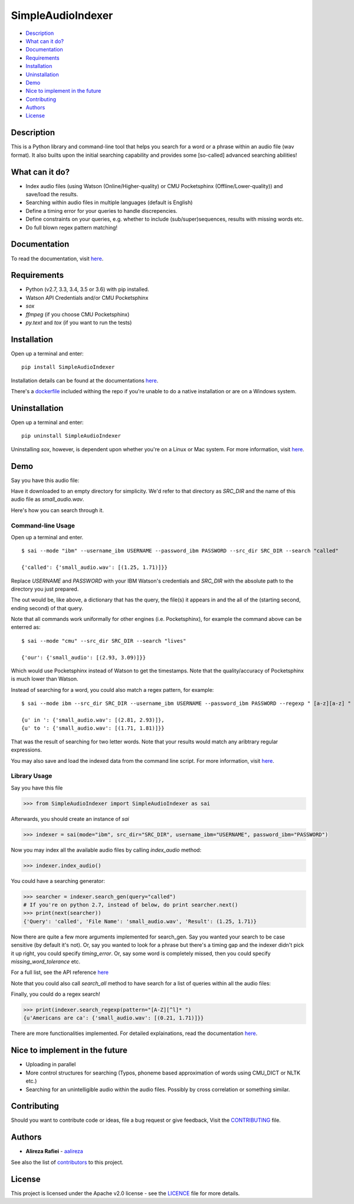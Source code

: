 SimpleAudioIndexer
==================

.. image:: http://rafiei.net/assets/sai/sai_logo.png
         :alt: Simple Audio Indexer: Index audio files and search for a word/phrase or match regex patterns 
         :align: center

|build| |license| |docs| |python| |wheel|


- `Description <#description>`__
- `What can it do? <#what-can-it-do>`__
- `Documentation <#documentation>`__
- `Requirements <#requirements>`__
- `Installation <#installation>`__
- `Uninstallation <#uninstallation>`__
- `Demo <#demo>`__
- `Nice to implement in the future <#nice-to-implement-in-the-future>`__
- `Contributing <#contributing>`__
- `Authors <#authors>`__
- `License <#license>`__


Description
------------

This is a Python library and command-line tool that helps you search for a word
or a phrase within an audio file (wav format). It also builts upon the initial
searching capability and provides some [so-called] advanced searching abilities!


What can it do?
---------------

+ Index audio files (using Watson (Online/Higher-quality) or CMU Pocketsphinx (Offline/Lower-quality)) and save/load the results.
+ Searching within audio files in multiple languages (default is English)
+ Define a timing error for your queries to handle discrepencies.
+ Define constraints on your queries, e.g. whether to include (sub/super)sequences,
  results with missing words etc.
+ Do full blown regex pattern matching!


Documentation
-------------

To read the documentation, visit `here <http://simpleaudioindexer.readthedocs.io/>`__.


Requirements
------------

+ Python (v2.7, 3.3, 3.4, 3.5 or 3.6) with pip installed.
+ Watson API Credentials and/or CMU Pocketsphinx
+ `sox`
+ `ffmpeg` (if you choose CMU Pocketsphinx)
+ `py.text` and `tox` (if you want to run the tests)


Installation
--------------
Open up a terminal and enter:

::

  pip install SimpleAudioIndexer


Installation details can be found at the documentations `here <https://simpleaudioindexer.readthedocs.io/installation/>`__.

There's a `dockerfile <https://raw.githubusercontent.com/aalireza/SimpleAudioIndexer/master/Dockerfile>`_
included withing the repo if you're unable to do a native installation or are
on a Windows system.


Uninstallation
--------------

Open up a terminal and enter:

::

   pip uninstall SimpleAudioIndexer

Uninstalling `sox`, however, is dependent upon whether you're on a Linux or Mac
system. For more information, visit `here <https://simpleaudioindexer.readthedocs.io/installation/#uninstall>`__.


Demo
----

Say you have this audio file:

|small_audio|


Have it downloaded to an empty directory for simplicity. We'd refer to that
directory as `SRC_DIR` and the name of this audio file as `small_audio.wav`.

Here's how you can search through it.

Command-line Usage
++++++++++++++++++

Open up a terminal and enter.

::

   $ sai --mode "ibm" --username_ibm USERNAME --password_ibm PASSWORD --src_dir SRC_DIR --search "called"

   {'called': {'small_audio.wav': [(1.25, 1.71)]}}

Replace `USERNAME` and `PASSWORD` with your IBM Watson's credentials and `SRC_DIR`
with the absolute path to the directory you just prepared.

The out would be, like above, a dictionary that has the query, the file(s) it
appears in and the all of the (starting second, ending second) of that query.

Note that all commands work uniformally for other engines (i.e. Pocketsphinx),
for example the command above can be enterred as:

::

   $ sai --mode "cmu" --src_dir SRC_DIR --search "lives"

   {'our': {'small_audio': [(2.93, 3.09)]}}

Which would use Pocketsphinx instead of Watson to get the timestamps. Note that
the quality/accuracy of Pocketsphinx is much lower than Watson.

Instead of searching for a word, you could also match a regex pattern, for example:

::

   $ sai --mode ibm --src_dir SRC_DIR --username_ibm USERNAME --password_ibm PASSWORD --regexp " [a-z][a-z] "

   {u' in ': {'small_audio.wav': [(2.81, 2.93)]},
   {u' to ': {'small_audio.wav': [(1.71, 1.81)]}}

That was the result of searching for two letter words. Note that your results
would match any aribtrary regular expressions. 

You may also save and load the indexed data from the command line script. For
more information, visit `here <https://simpleaudioindexer.readthedocs.io/usage/#as-a-command-line-script>`__.


Library Usage
+++++++++++++

Say you have this file

.. code-block:: python

  >>> from SimpleAudioIndexer import SimpleAudioIndexer as sai

Afterwards, you should create an instance of `sai`

.. code-block:: python

  >>> indexer = sai(mode="ibm", src_dir="SRC_DIR", username_ibm="USERNAME", password_ibm="PASSWORD")

Now you may index all the available audio files by calling `index_audio` method:

.. code-block:: python

  >>> indexer.index_audio()

You could have a searching generator:

.. code-block:: python

  >>> searcher = indexer.search_gen(query="called")
  # If you're on python 2.7, instead of below, do print searcher.next()
  >>> print(next(searcher))
  {'Query': 'called', 'File Name': 'small_audio.wav', 'Result': (1.25, 1.71)}

Now there are quite a few more arguments implemented for search_gen. Say you
wanted your search to be case sensitive (by default it's not).
Or, say you wanted to look for a phrase but there's a timing gap and the indexer
didn't pick it up right, you could specify `timing_error`. Or, say some word is
completely missed, then you could specify `missing_word_tolerance` etc.

For a full list, see the API reference `here <./reference.html
#SimpleAudioIndexer.SimpleAudioIndexer.search_gen>`__


Note that you could also call `search_all` method to have search for a list of
queries within all the audio files:

Finally, you could do a regex search!

.. code-block:: python

   >>> print(indexer.search_regexp(pattern="[A-Z][^l]* ")
   {u'Americans are ca': {'small_audio.wav': [(0.21, 1.71)]}}

There are more functionalities implemented. For detailed explainations, read the
documentation `here <https://simpleaudioindexer.readthedocs.io/usage/#as-a-python-library>`__.


Nice to implement in the future
--------------------------------

- Uploading in parallel
- More control structures for searching (Typos, phoneme based approximation of
  words using CMU_DICT or NLTK etc.)
- Searching for an unintelligible audio within the audio files. Possibly by
  cross correlation or something similar.


Contributing
-------------

Should you want to contribute code or ideas, file a bug request or give
feedback, Visit the `CONTRIBUTING <https://github.com/aalireza/SimpleAudioIndexer/blob/master/CONTRIBUTING.rst>`_ file.

Authors
-------

+ **Alireza Rafiei** - `aalireza <https://github.com/aalireza>`_

See also the list of `contributors <https://github.com/aalireza/SimpleAudioIndexer/graphs/contributors>`_
to this project.

License
-------

This project is licensed under the Apache v2.0 license - see the `LICENCE <https://github.com/aalireza/SimpleAudioIndexer/blob/master/LICENSE>`_
file for more details.


.. |license| image:: https://img.shields.io/pypi/l/SimpleAudioIndexer.svg
            :target: LICENSE
            :alt: Apache v2.0 License

.. |docs| image:: https://readthedocs.org/projects/simpleaudioindexer/badge/?version=latest
         :target: http://simpleaudioindexer.readthedocs.io/?badge=latest
         :alt: Documentation Status

.. |build| image:: https://travis-ci.org/aalireza/SimpleAudioIndexer.svg?branch=master
          :target: https://travis-ci.org/aalireza/SimpleAudioIndexer
          :alt: Build status

.. |python| image:: https://img.shields.io/pypi/pyversions/SimpleAudioIndexer.svg
           :alt: Python 2,7, 3,3, 3.4, 3.5, 3.6 supported

.. |wheel| image:: https://img.shields.io/pypi/wheel/SimpleAudioIndexer.svg 
          :alt: Wheel ready

.. |small_audio| image:: http://rafiei.net/assets/play_button.png
                :target: http://rafiei.net/assets/sai/small_audio.wav
                :alt: Demo audio file

.. _Documentation: https://github.com/aalireza/SimpleAudioIndexer/docs


